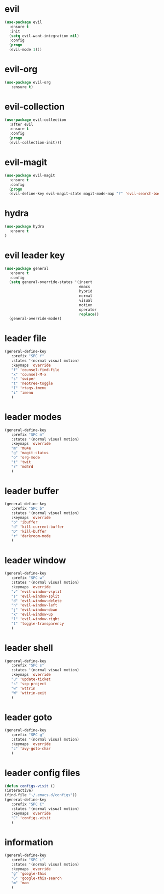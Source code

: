 * evil
#+BEGIN_SRC emacs-lisp
(use-package evil
  :ensure t
  :init
  (setq evil-want-integration nil) 
  :config
  (progn 
  (evil-mode 1)))
#+END_SRC
* evil-org
#+BEGIN_SRC emacs-lisp
(use-package evil-org
   :ensure t)
#+END_SRC
* evil-collection
#+BEGIN_SRC emacs-lisp
(use-package evil-collection
  :after evil
  :ensure t
  :config
  (progn
  (evil-collection-init)))
#+END_SRC
* evil-magit
#+BEGIN_SRC emacs-lisp
(use-package evil-magit
  :ensure t
  :config
  (progn
  (evil-define-key evil-magit-state magit-mode-map "?" 'evil-search-backward)))
#+END_SRC
* hydra
#+BEGIN_SRC emacs-lisp
(use-package hydra
  :ensure t
)
#+END_SRC
* evil leader key
#+BEGIN_SRC emacs-lisp
(use-package general
  :ensure t
  :config
  (setq general-override-states '(insert
                                  emacs
                                  hybrid
                                  normal
                                  visual
                                  motion
                                  operator
                                  replace))
  (general-override-mode))
  
#+END_SRC
* leader file
#+BEGIN_SRC emacs-lisp
(general-define-key
   :prefix "SPC f"
   :states '(normal visual motion)
   :keymaps 'override
   "f" 'counsel-find-file
   "x" 'counsel-M-x
   "s" 'swiper
   "t" 'neotree-toggle
   "I" 'rtags-imenu
   "i" 'imenu
   )
#+END_SRC
* leader modes
#+BEGIN_SRC emacs-lisp
(general-define-key
   :prefix "SPC m"
   :states '(normal visual motion)
   :keymaps 'override
   "m" 'mu4e
   "g" 'magit-status
   "o" 'org-mode
   "t" 'twit
   "r" 'md4rd
   )
#+END_SRC
* leader buffer
#+BEGIN_SRC emacs-lisp
(general-define-key
   :prefix "SPC b"
   :states '(normal visual motion)
   :keymaps 'override
   "b" 'ibuffer
   "d" 'kill-current-buffer
   "D" 'kill-buffer
   "r" 'darkroom-mode
   )
#+END_SRC
* leader window
#+BEGIN_SRC emacs-lisp
(general-define-key
   :prefix "SPC w"
   :states '(normal visual motion)
   :keymaps 'override
   "v" 'evil-window-vsplit
   "s" 'evil-window-split
   "d" 'evil-window-delete
   "h" 'evil-window-left
   "j" 'evil-window-down
   "k" 'evil-window-up
   "l" 'evil-window-right
   "t" 'toggle-transparency
   )
#+END_SRC
* leader shell
#+BEGIN_SRC emacs-lisp
(general-define-key
   :prefix "SPC s"
   :states '(normal visual motion)
   :keymaps 'override
   "u" 'update-ticket
   "s" 'scp-project
   "w" 'wttrin
   "W" 'wttrin-exit
   )
#+END_SRC

* leader goto 
#+BEGIN_SRC emacs-lisp
(general-define-key
   :prefix "SPC g"
   :states '(normal visual motion)
   :keymaps 'override
   "c" 'avy-goto-char
   )
#+END_SRC

* leader config files 
#+BEGIN_SRC emacs-lisp
(defun configs-visit ()
(interactive)
(find-file "~/.emacs.d/configs"))
(general-define-key
   :prefix "SPC C"
   :states '(normal visual motion)
   :keymaps 'override
   "C" 'configs-visit 
   )
#+END_SRC

* information
#+BEGIN_SRC emacs-lisp
(general-define-key
   :prefix "SPC i"
   :states '(normal visual motion)
   :keymaps 'override
   "g" 'google-this
   "G" 'google-this-search
   "m" 'man
   )
#+END_SRC
